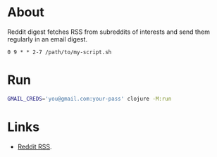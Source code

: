 * About

Reddit digest fetches RSS from subreddits of interests and send them regularly in an email digest.

# It's meant to run with cron from Tuesday to Sunday at 9 AM:

#+begin_src cron
  0 9 * * 2-7 /path/to/my-script.sh
#+end_src

* Run

#+begin_src sh
  GMAIL_CREDS='you@gmail.com:your-pass' clojure -M:run
#+end_src

* Links

- [[https://www.reddit.com/r/reddit.com/wiki/rss/][Reddit RSS]].
